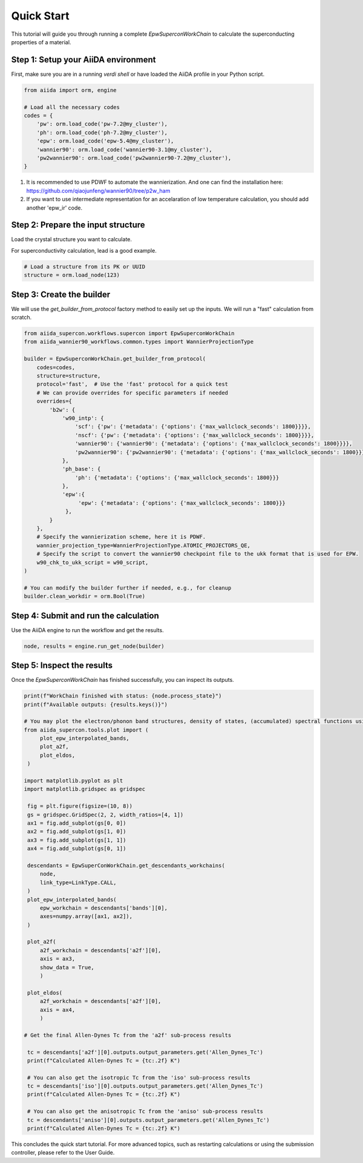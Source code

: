 ************
Quick Start
************

This tutorial will guide you through running a complete `EpwSuperconWorkChain` to calculate the superconducting properties of a material.

Step 1: Setup your AiiDA environment
=======================================

First, make sure you are in a running `verdi shell` or have loaded the AiiDA profile in your Python script.

.. code-block:: python

   from aiida import orm, engine

   # Load all the necessary codes
   codes = {
       'pw': orm.load_code('pw-7.2@my_cluster'),
       'ph': orm.load_code('ph-7.2@my_cluster'),
       'epw': orm.load_code('epw-5.4@my_cluster'),
       'wannier90': orm.load_code('wannier90-3.1@my_cluster'),
       'pw2wannier90': orm.load_code('pw2wannier90-7.2@my_cluster'),
   }

.. note::
1. It is recommended to use PDWF to automate the wannierization. And one can find the installation here: https://github.com/qiaojunfeng/wannier90/tree/p2w_ham
2. If you want to use intermediate representation for an accelaration of low temperature calculation, you should add another 'epw_ir' code.

Step 2: Prepare the input structure
====================================

Load the crystal structure you want to calculate.

For superconductivity calculation, lead is a good example.

.. code-block:: python

   # Load a structure from its PK or UUID
   structure = orm.load_node(123)

Step 3: Create the builder
==========================

We will use the `get_builder_from_protocol` factory method to easily set up the inputs. We will run a "fast" calculation from scratch.

.. code-block:: python

   from aiida_supercon.workflows.supercon import EpwSuperconWorkChain
   from aiida_wannier90_workflows.common.types import WannierProjectionType

   builder = EpwSuperconWorkChain.get_builder_from_protocol(
       codes=codes,
       structure=structure,
       protocol='fast',  # Use the 'fast' protocol for a quick test
       # We can provide overrides for specific parameters if needed
       overrides={
           'b2w': {
               'w90_intp': {
                   'scf': {'pw': {'metadata': {'options': {'max_wallclock_seconds': 1800}}}},
                   'nscf': {'pw': {'metadata': {'options': {'max_wallclock_seconds': 1800}}}},
                   'wannier90': {'wannier90': {'metadata': {'options': {'max_wallclock_seconds': 1800}}}},
                   'pw2wannier90': {'pw2wannier90': {'metadata': {'options': {'max_wallclock_seconds': 1800}}}},
               },
               'ph_base': {
                   'ph': {'metadata': {'options': {'max_wallclock_seconds': 1800}}}
               },
               'epw':{
                    'epw': {'metadata': {'options': {'max_wallclock_seconds': 1800}}}
                },
           }
       },
       # Specify the wannierization scheme, here it is PDWF.
       wannier_projection_type=WannierProjectionType.ATOMIC_PROJECTORS_QE,
       # Specify the script to convert the wannier90 checkpoint file to the ukk format that is used for EPW.
       w90_chk_to_ukk_script = w90_script,
   )

   # You can modify the builder further if needed, e.g., for cleanup
   builder.clean_workdir = orm.Bool(True)


Step 4: Submit and run the calculation
=======================================

Use the AiiDA engine to run the workflow and get the results.

.. code-block:: python

   node, results = engine.run_get_node(builder)

Step 5: Inspect the results
===========================

Once the `EpwSuperconWorkChain` has finished successfully, you can inspect its outputs.

.. code-block:: python

   print(f"WorkChain finished with status: {node.process_state}")
   print(f"Available outputs: {results.keys()}")

   # You may plot the electron/phonon band structures, density of states, (accumulated) spectral functions using the tools provided by the package.
   from aiida_supercon.tools.plot import (
        plot_epw_interpolated_bands,
        plot_a2f,
        plot_eldos,
    )

   import matplotlib.pyplot as plt
   import matplotlib.gridspec as gridspec

    fig = plt.figure(figsize=(10, 8))
    gs = gridspec.GridSpec(2, 2, width_ratios=[4, 1])
    ax1 = fig.add_subplot(gs[0, 0])
    ax2 = fig.add_subplot(gs[1, 0])
    ax3 = fig.add_subplot(gs[1, 1])
    ax4 = fig.add_subplot(gs[0, 1])

    descendants = EpwSuperConWorkChain.get_descendants_workchains(
        node,
        link_type=LinkType.CALL,
    )
    plot_epw_interpolated_bands(
        epw_workchain = descendants['bands'][0],
        axes=numpy.array([ax1, ax2]),
    )

    plot_a2f(
        a2f_workchain = descendants['a2f'][0],
        axis = ax3,
        show_data = True,
        )

    plot_eldos(
        a2f_workchain = descendants['a2f'][0],
        axis = ax4,
        )

   # Get the final Allen-Dynes Tc from the 'a2f' sub-process results

    tc = descendants['a2f'][0].outputs.output_parameters.get('Allen_Dynes_Tc')
    print(f"Calculated Allen-Dynes Tc = {tc:.2f} K")

    # You can also get the isotropic Tc from the 'iso' sub-process results
    tc = descendants['iso'][0].outputs.output_parameters.get('Allen_Dynes_Tc')
    print(f"Calculated Allen-Dynes Tc = {tc:.2f} K")

    # You can also get the anisotropic Tc from the 'aniso' sub-process results
    tc = descendants['aniso'][0].outputs.output_parameters.get('Allen_Dynes_Tc')
    print(f"Calculated Allen-Dynes Tc = {tc:.2f} K")

This concludes the quick start tutorial. For more advanced topics, such as restarting calculations or using the submission controller, please refer to the User Guide.